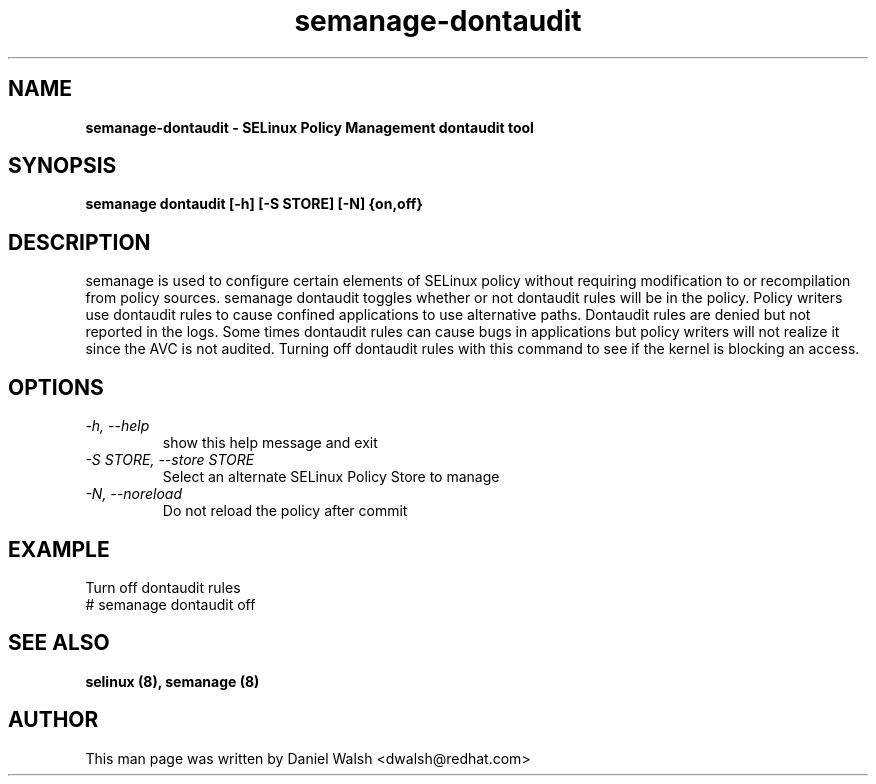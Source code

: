 .TH "semanage-dontaudit" "8" "20130617" "" ""
.SH "NAME"
.B semanage\-dontaudit \- SELinux Policy Management dontaudit tool
.SH "SYNOPSIS"
.B semanage dontaudit [\-h] [\-S STORE] [\-N] {on,off}

.SH "DESCRIPTION"
semanage is used to configure certain elements of
SELinux policy without requiring modification to or recompilation
from policy sources.  semanage dontaudit toggles whether or not dontaudit rules will be in the policy.  Policy writers use dontaudit rules to cause
confined applications to use alternative paths.  Dontaudit rules are denied but not reported in the logs.  Some times dontaudit rules can cause bugs in applications but policy writers will not realize it since the AVC is not audited.  Turning off dontaudit rules with this command to see if the kernel is blocking an access.

.SH "OPTIONS"
.TP
.I   \-h, \-\-help
show this help message and exit
.TP
.I   \-S STORE, \-\-store STORE
Select an alternate SELinux Policy Store to manage
.TP
.I   \-N, \-\-noreload
Do not reload the policy after commit

.SH EXAMPLE
.nf
Turn off dontaudit rules
# semanage dontaudit off

.SH "SEE ALSO"
.B selinux (8),
.B semanage (8)

.SH "AUTHOR"
This man page was written by Daniel Walsh <dwalsh@redhat.com>

